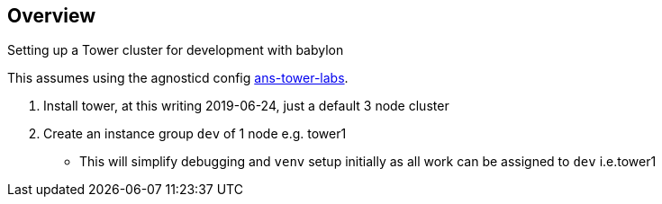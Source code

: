 == Overview

Setting up a Tower cluster for development with babylon

This assumes using the agnosticd config link:https://github.com/redhat-cop/agnosticd/tree/development/ansible/configs/ans-tower-lab[ans-tower-labs]. 

. Install tower, at this writing 2019-06-24, just a default 3 node cluster
. Create an instance group `dev` of 1 node e.g. tower1
** This will simplify debugging and `venv` setup initially as all work can be assigned to `dev` i.e.tower1
